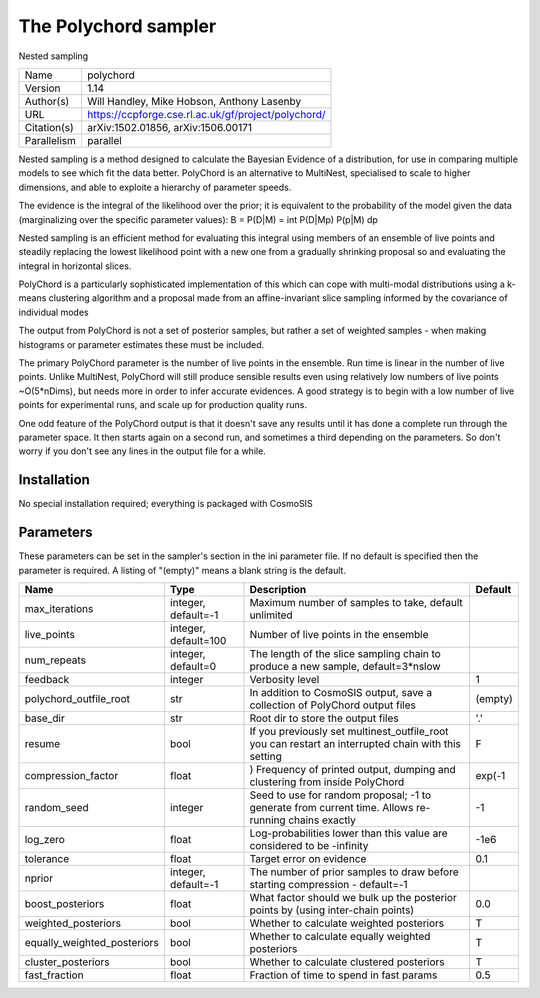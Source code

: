 The Polychord sampler
--------------------------------------------------------------------

Nested sampling

+-------------+-----------------------------------------------------+
| Name        | polychord                                           |
+-------------+-----------------------------------------------------+
| Version     | 1.14                                                |
+-------------+-----------------------------------------------------+
| Author(s)   | Will Handley, Mike Hobson, Anthony Lasenby          |
+-------------+-----------------------------------------------------+
| URL         | https://ccpforge.cse.rl.ac.uk/gf/project/polychord/ |
+-------------+-----------------------------------------------------+
| Citation(s) | arXiv:1502.01856, arXiv:1506.00171                  |
+-------------+-----------------------------------------------------+
| Parallelism | parallel                                            |
+-------------+-----------------------------------------------------+

Nested sampling is a method designed to calculate the Bayesian Evidence of a distribution, for use in comparing multiple models to see which fit the data better. PolyChord is an alternative to MultiNest, specialised to scale to higher dimensions, and able to exploite a hierarchy of parameter speeds.

The evidence is the integral of the likelihood over the prior; it is equivalent to the probability of the model given the data (marginalizing over the specific parameter values): B = P(D|M) = \int P(D|Mp) P(p|M) dp

Nested sampling is an efficient method for evaluating this integral using members of an ensemble of live points and steadily replacing the lowest likelihood point with a new one  from a gradually shrinking proposal so and evaluating the integral in horizontal slices.

PolyChord is a particularly sophisticated implementation of this which can cope  with multi-modal distributions using a k-means clustering algorithm and a proposal made from an affine-invariant slice sampling informed by the covariance of individual modes

The output from PolyChord is not a set of posterior samples, but rather a set of weighted samples - when making histograms or parameter estimates these must be included.

The primary PolyChord parameter is the number of live points in the ensemble. Run time is linear in the number of live points. Unlike MultiNest, PolyChord will still produce sensible results even using relatively low numbers of live points ~O(5*nDims), but needs more in order to infer accurate evidences. A good strategy is to begin with a low number of live points for experimental runs, and scale up for production quality runs.

One odd feature of the PolyChord output is that it doesn't save any results until it has done a complete run through the parameter space.  It then starts again on a second run,  and sometimes a third depending on the parameters.  So don't worry if you don't see any lines in the output file for a while.




Installation
============

No special installation required; everything is packaged with CosmoSIS




Parameters
============

These parameters can be set in the sampler's section in the ini parameter file.  
If no default is specified then the parameter is required. A listing of "(empty)" means a blank string is the default.

+-----------------------------+----------------------+------------------------------------------------------------------------------------------------------+-----------+
| Name                        | Type                 | Description                                                                                          | Default   |
+=============================+======================+======================================================================================================+===========+
| max_iterations              | integer, default=-1  | Maximum number of samples to take, default unlimited                                                 |           |
+-----------------------------+----------------------+------------------------------------------------------------------------------------------------------+-----------+
| live_points                 | integer, default=100 | Number of live points in the ensemble                                                                |           |
+-----------------------------+----------------------+------------------------------------------------------------------------------------------------------+-----------+
| num_repeats                 | integer, default=0   | The length of the slice sampling chain to produce a new sample, default=3*nslow                      |           |
+-----------------------------+----------------------+------------------------------------------------------------------------------------------------------+-----------+
| feedback                    | integer              | Verbosity level                                                                                      | 1         |
+-----------------------------+----------------------+------------------------------------------------------------------------------------------------------+-----------+
| polychord_outfile_root      | str                  | In addition to CosmoSIS output, save a collection of PolyChord output files                          | (empty)   |
+-----------------------------+----------------------+------------------------------------------------------------------------------------------------------+-----------+
| base_dir                    | str                  | Root dir to store the output files                                                                   | '.'       |
+-----------------------------+----------------------+------------------------------------------------------------------------------------------------------+-----------+
| resume                      | bool                 | If you previously set multinest_outfile_root you can restart an interrupted chain with this setting  | F         |
+-----------------------------+----------------------+------------------------------------------------------------------------------------------------------+-----------+
| compression_factor          | float                | ) Frequency of printed output, dumping and clustering from inside PolyChord                          | exp(-1    |
+-----------------------------+----------------------+------------------------------------------------------------------------------------------------------+-----------+
| random_seed                 | integer              | Seed to use for random proposal; -1 to generate from current time.  Allows re-running chains exactly | -1        |
+-----------------------------+----------------------+------------------------------------------------------------------------------------------------------+-----------+
| log_zero                    | float                | Log-probabilities lower than this value are considered to be -infinity                               | -1e6      |
+-----------------------------+----------------------+------------------------------------------------------------------------------------------------------+-----------+
| tolerance                   | float                | Target error on evidence                                                                             | 0.1       |
+-----------------------------+----------------------+------------------------------------------------------------------------------------------------------+-----------+
| nprior                      | integer, default=-1  | The number of prior samples to draw before starting compression - default=-1                         |           |
+-----------------------------+----------------------+------------------------------------------------------------------------------------------------------+-----------+
| boost_posteriors            | float                | What factor should we bulk up the posterior points by (using inter-chain points)                     | 0.0       |
+-----------------------------+----------------------+------------------------------------------------------------------------------------------------------+-----------+
| weighted_posteriors         | bool                 | Whether to calculate weighted posteriors                                                             | T         |
+-----------------------------+----------------------+------------------------------------------------------------------------------------------------------+-----------+
| equally_weighted_posteriors | bool                 | Whether to calculate equally weighted posteriors                                                     | T         |
+-----------------------------+----------------------+------------------------------------------------------------------------------------------------------+-----------+
| cluster_posteriors          | bool                 | Whether to calculate clustered posteriors                                                            | T         |
+-----------------------------+----------------------+------------------------------------------------------------------------------------------------------+-----------+
| fast_fraction               | float                | Fraction of time to spend in fast params                                                             | 0.5       |
+-----------------------------+----------------------+------------------------------------------------------------------------------------------------------+-----------+


